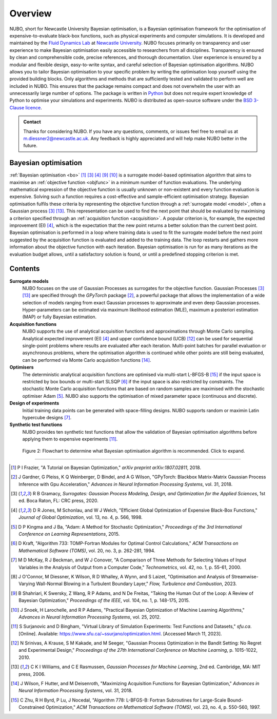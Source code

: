 Overview
========
NUBO, short for Newcastle University Bayesian optimisation, is a Bayesian
optimisation framework for the optimisation of expensive-to-evaluate black-box
functions, such as physical experiments and computer simulations. It is
developed and maintained by the `Fluid Dynamics Lab`_ at
`Newcastle University`_. NUBO focuses primarily on transparency and user
experience to make Bayesian optimisation easily accessible to researchers from
all disciplines. Transparency is ensured by clean and comprehensible code,
precise references, and thorough documentation. User experience is ensured
by a modular and flexible design, easy-to-write syntax, and careful selection
of Bayesian optimisation algorithms. NUBO allows you to tailor Bayesian 
optimisation to your specific problem by writing the optimisation loop yourself
using the provided building blocks. Only algorithms and methods that are
sufficiently tested and validated to perform well are included in NUBO. This
ensures that the package remains compact and does not overwhelm the user with
an unnecessarily large number of options. The package is written in Python_ but
does not require expert knowledge of Python to optimise your simulations and
experiments. NUBO is distributed as open-source software under the
`BSD 3-Clause licence`_.

.. admonition:: Contact
   :class: seealso

   Thanks for considering NUBO. If you have any questions, comments, or issues
   feel free to email us at m.diessner2@newcastle.ac.uk. Any feedback is highly
   appreciated and will help make NUBO better in the future.

Bayesian optimisation
---------------------
:ref:`Bayesian optimisation <bo>` [#Frazier2018]_ [#Gramacy2020]_ [#Jones1998]_
[#Shahriari2015]_ [#Snoek2012]_ is a surrogate model-based optimisation
algorithm that aims to maximise an :ref:`objective function <objfunc>` in a
minimum number of function evaluations. The underlying mathematical expression
of the objective function is usually unknown or non-existent and every function
evaluation is expensive. Solving such a function requires a cost-effective and
sample-efficient optimisation strategy. Bayesian optimisation fulfils these
criteria by representing the objective function through a 
:ref:`surrogate model <model>`, often a Gaussian process [#Gramacy2020]_
[#Williams2006]_. This representation can be used to find the next point
that should be evaluated by maximising a criterion specified through an
:ref:`acquisition function <acquisition>`. A popular criterion is, for
example, the expected improvement (EI) [#Jones1998]_, which is the expectation
that the new point returns a better solution than the current best point.
Bayesian optimisation is performed in a loop where training data is used to fit
the surrogate model before the next point suggested by the acquisition function
is evaluated and added to the training data. The loop restarts and gathers more
information about the objective function with each iteration. Bayesian
optimisation is run for as many iterations as the evaluation budget allows,
until a satisfactory solution is found, or until a predefined stopping
criterion is met.

.. only:: html

    .. figure:: bo.gif

        Figure 1: Bayesian optimisation of a 1D toy function with a budget of
        20 evaluations.


Contents
--------
**Surrogate models**
  NUBO focuses on the use of Gaussian Processes as surrogates for the objective
  function. Gaussian Processes [#Gramacy2020]_ [#Williams2006]_ are specified
  through the `GPyTorch` package [#Gardner2018]_, a powerful package that
  allows the implementation of a wide selection of models ranging from exact
  Gaussian processes to approximate and even deep Gaussian processes.
  Hyper-parameters can be estimated via maximum likelihood estimation (MLE),
  maximum a posteriori estimation (MAP) or fully Bayesian estimation.
  
**Acquisition functions**
  NUBO supports the use of analytical acquisition functions and approximations
  through Monte Carlo sampling. Analytical expected improvement (EI)
  [#Jones1998]_ and upper confidence bound (UCB) [#Srinivas2010]_ can be used
  for sequential single-point problems where results are evaluated after each
  iteration. Multi-point batches for parallel evaluation or asynchronous
  problems, where the optimisation algorithm is continued while other points
  are still being evaluated, can be performed via Monte Carlo acquisition
  functions [#Wilson2018]_.

**Optimisers**
  The deterministic analytical acquisition functions are optimised via
  multi-start L-BFGS-B [#Zhu1997]_ if the input space is restricted by box
  bounds or multi-start SLSQP [#Kraft1994]_ if the input space is also
  restricted by constraints. The stochastic Monte Carlo acquisition functions
  that are based on random samples are maximised with the stochastic optimiser
  Adam [#Kingma2015]_. NUBO also supports the optimisation of mixed parameter space
  (continuous and discrete).

**Design of experiments**
  Initial training data points can be generated with space-filling designs.
  NUBO supports random or maximin Latin hypercube designs [#McKay2000]_.

**Synthetic test functions**
  NUBO provides ten synthetic test functions that allow the validation of
  Bayesian optimisation algorithms before applying them to expensive
  experiments [#Surjanovic2023]_.

.. figure:: flowchart.png
  :target: https://mikediessner.github.io/nubo/_build/html/_images/flowchart.png
  
  Figure 2: Flowchart to determine what Bayesian optimisation algorithm is
  recommended. Click to expand.

----

.. _`Fluid Dynamics Lab`: https://www.experimental-fluid-dynamics.com
.. _`Newcastle University`: https://www.ncl.ac.uk
.. _Python: https://www.python.org
.. _`BSD 3-Clause licence`: https://github.com/mikediessner/nubo/blob/main/LICENSE.md

.. [#Frazier2018] P I Frazier, "A Tutorial on Bayesian Optimization," *arXiv preprint arXiv:1807.02811*, 2018.
.. [#Gardner2018] J Gardner, G Pleiss, K Q Weinberger, D Bindel, and A G Wilson, "GPyTorch: Blackbox Matrix-Matrix Gaussian Process Inference with Gpu Acceleration," *Advances in Neural Information Processing Systems*, vol. 31, 2018.
.. [#Gramacy2020] R B Gramacy, *Surrogates: Gaussian Process Modeling, Design, and Optimization for the Applied Sciences*, 1st ed. Boca Raton, FL: CRC press, 2020.
.. [#Jones1998] D R Jones, M Schonlau, and W J Welch, "Efficient Global Optimization of Expensive Black-Box Functions," *Journal of Global Optimization*, vol. 13, no. 4, p. 566, 1998.
.. [#Kingma2015] D P Kingma and J Ba, "Adam: A Method for Stochastic Optimization," *Proceedings of the 3rd International Conference on Learning Representations*, 2015.
.. [#Kraft1994] D Kraft, "Algorithm 733: TOMP-Fortran Modules for Optimal Control Calculations," *ACM Transactions on Mathematical Software (TOMS)*, vol. 20, no. 3, p. 262-281, 1994.
.. [#McKay2000] M D McKay, R J Beckman, and W J Conover, "A Comparison of Three Methods for Selecting Values of Input Variables in the Analysis of Output from a Computer Code," *Technometrics*, vol. 42, no. 1, p. 55-61, 2000.
.. [#OConnor2023] J O'Connor, M Diessner, K Wilson, R D Whalley, A Wynn, and S Laizet, "Optimisation and Analysis of Streamwise-Varying Wall-Normal Blowing in a Turbulent Boundary Layer," *Flow, Turbulence and Combustion*, 2023.
.. [#Shahriari2015] B Shahriari, K Swersky, Z Wang, R P Adams, and N De Freitas, "Taking the Human Out of the Loop: A Review of Bayesian Optimization," *Proceedings of the IEEE*, vol. 104, no. 1, p. 148-175, 2015.
.. [#Snoek2012] J Snoek, H Larochelle, and R P Adams, "Practical Bayesian Optimization of Machine Learning Algorithms," *Advances in Neural Information Processing Systems*, vol. 25, 2012.
.. [#Surjanovic2023] S Surjanovic and D Bingham, "Virtual Library of Simulation Experiments: Test Functions and Datasets," *sfu.ca*. [Online]. Available: https://www.sfu.ca/~ssurjano/optimization.html. [Accessed March 11, 2023].
.. [#Srinivas2010] N Srinivas, A Krause, S M Kakade, and M Seeger, "Gaussian Process Optimization in the Bandit Setting: No Regret and Experimental Design," *Proceedings of the 27th International Conference on Machine Learning*, p. 1015-1022, 2010.
.. [#Williams2006] C K I Williams, and C E Rasmussen, *Gaussian Processes for Machine Learning*, 2nd ed. Cambridge, MA: MIT press, 2006.
.. [#Wilson2018] J Wilson, F Hutter, and M Deisenroth, "Maximizing Acquisition Functions for Bayesian Optimization," *Advances in Neural Information Processing Systems*, vol. 31, 2018.
.. [#Zhu1997] C Zhu, R H Byrd, P Lu, J Nocedal, "Algorithm 778: L-BFGS-B: Fortran Subroutines for Large-Scale Bound-Constrained Optimization," *ACM Transactions on Mathematical Software (TOMS)*, vol. 23, no. 4, p. 550-560, 1997.
